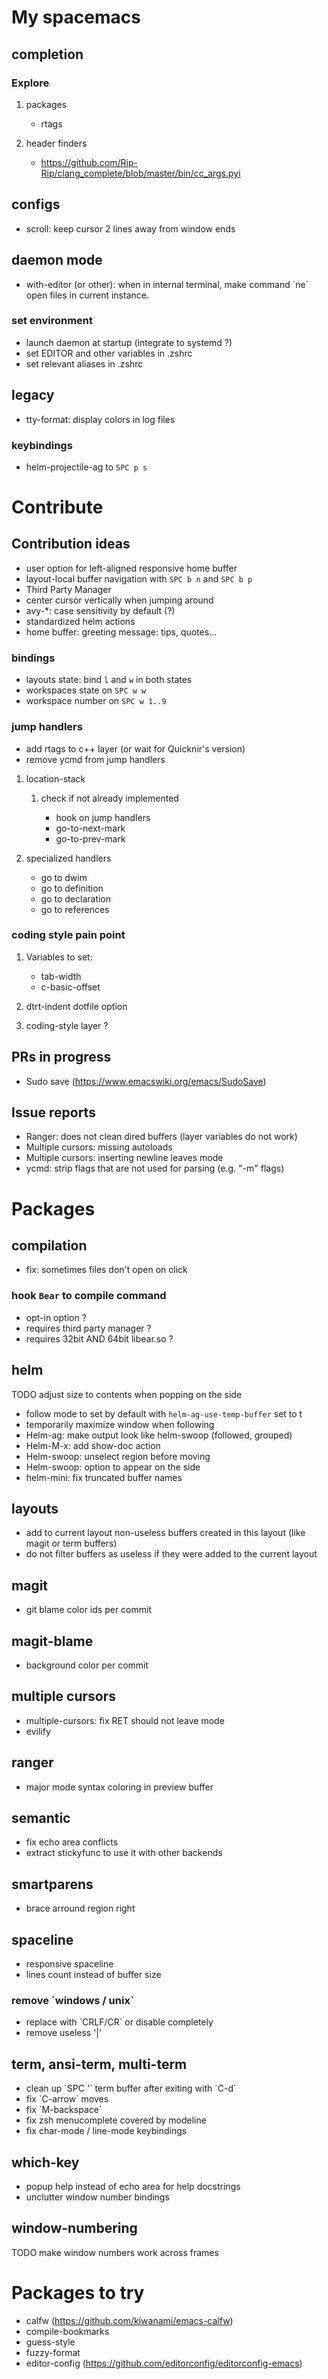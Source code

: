 
* My spacemacs
** completion
*** Explore
**** packages
- rtags
**** header finders
- https://github.com/Rip-Rip/clang_complete/blob/master/bin/cc_args.pyi
** configs
- scroll: keep cursor 2 lines away from window ends
** daemon mode
- with-editor (or other): when in internal terminal, make command `ne` open files in current instance.
*** set environment
- launch daemon at startup (integrate to systemd ?)
- set EDITOR and other variables in .zshrc
- set relevant aliases in .zshrc
** legacy
- tty-format: display colors in log files
*** keybindings
- helm-projectile-ag to ~SPC p s~


* Contribute
** Contribution ideas
- user option for left-aligned responsive home buffer
- layout-local buffer navigation with ~SPC b n~ and ~SPC b p~
- Third Party Manager
- center cursor vertically when jumping around
- avy-*: case sensitivity by default (?)
- standardized helm actions
- home buffer: greeting message: tips, quotes...
*** bindings
- layouts state: bind ~l~ and ~w~ in both states
- workspaces state on ~SPC w w~
- workspace number on ~SPC w 1..9~
*** jump handlers
- add rtags to c++ layer (or wait for Quicknir's version)
- remove ycmd from jump handlers
**** location-stack
***** check if not already implemented
- hook on jump handlers
- go-to-next-mark
- go-to-prev-mark
**** specialized handlers
- go to dwim
- go to definition
- go to declaration
- go to references
*** coding style pain point
**** Variables to set:
- tab-width
- c-basic-offset
**** dtrt-indent dotfile option
**** coding-style layer ?
** PRs in progress
- Sudo save (https://www.emacswiki.org/emacs/SudoSave)
** Issue reports
- Ranger: does not clean dired buffers (layer variables do not work)
- Multiple cursors: missing autoloads
- Multiple cursors: inserting newline leaves mode
- ycmd: strip flags that are not used for parsing (e.g. "-m" flags)


* Packages
** compilation
- fix: sometimes files don't open on click
*** hook =Bear= to compile command
- opt-in option ?
- requires third party manager ?
- requires 32bit AND 64bit libear.so ?
** helm
******* TODO adjust size to contents when popping on the side
- follow mode to set by default with =helm-ag-use-temp-buffer= set to t
- temporarily maximize window when following
- Helm-ag: make output look like helm-swoop (followed, grouped)
- Helm-M-x: add show-doc action
- Helm-swoop: unselect region before moving
- Helm-swoop: option to appear on the side
- helm-mini: fix truncated buffer names
** layouts
- add to current layout non-useless buffers created in this layout (like magit
  or term buffers)
- do not filter buffers as useless if they were added to the current layout
** magit
- git blame color ids per commit
** magit-blame
- background color per commit
** multiple cursors
- multiple-cursors: fix RET should not leave mode
- evilify
** ranger
- major mode syntax coloring in preview buffer
** semantic
- fix echo area conflicts
- extract stickyfunc to use it with other backends
** smartparens
- brace arround region right
** spaceline
- responsive spaceline
- lines count instead of buffer size
*** remove `windows / unix`
- replace with `CRLF/CR` or disable completely
- remove useless '|'
** term, ansi-term, multi-term
- clean up `SPC '` term buffer after exiting with `C-d`
- fix `C-arrow` moves
- fix `M-backspace`
- fix zsh menucomplete covered by modeline
- fix char-mode / line-mode keybindings
** which-key
- popup help instead of echo area for help docstrings
- unclutter window number bindings
** window-numbering
******* TODO make window numbers work across frames



* Packages to try
- calfw           (https://github.com/kiwanami/emacs-calfw)
- compile-bookmarks
- guess-style
- fuzzy-format
- editor-config (https://github.com/editorconfig/editorconfig-emacs)
